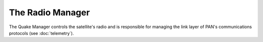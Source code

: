 =================
The Radio Manager
=================

The Quake Manager controls the satellite's radio and is responsible for managing
the link layer of PAN's communications protocols (see :doc:`telemetry`).
